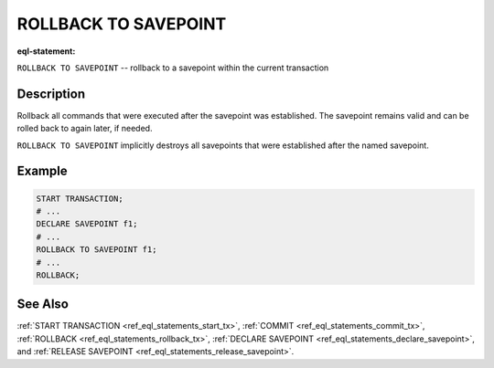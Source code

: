 ..
    Portions Copyright (c) 2019 MagicStack Inc. and the EdgeDB authors.

    Portions Copyright (c) 1996-2018, PostgreSQL Global Development Group
    Portions Copyright (c) 1994, The Regents of the University of California

    Permission to use, copy, modify, and distribute this software and its
    documentation for any purpose, without fee, and without a written agreement
    is hereby granted, provided that the above copyright notice and this
    paragraph and the following two paragraphs appear in all copies.

    IN NO EVENT SHALL THE UNIVERSITY OF CALIFORNIA BE LIABLE TO ANY PARTY FOR
    DIRECT, INDIRECT, SPECIAL, INCIDENTAL, OR CONSEQUENTIAL DAMAGES, INCLUDING
    LOST PROFITS, ARISING OUT OF THE USE OF THIS SOFTWARE AND ITS
    DOCUMENTATION, EVEN IF THE UNIVERSITY OF CALIFORNIA HAS BEEN ADVISED OF THE
    POSSIBILITY OF SUCH DAMAGE.

    THE UNIVERSITY OF CALIFORNIA SPECIFICALLY DISCLAIMS ANY WARRANTIES,
    INCLUDING, BUT NOT LIMITED TO, THE IMPLIED WARRANTIES OF MERCHANTABILITY
    AND FITNESS FOR A PARTICULAR PURPOSE.  THE SOFTWARE PROVIDED HEREUNDER IS
    ON AN "AS IS" BASIS, AND THE UNIVERSITY OF CALIFORNIA HAS NO OBLIGATIONS TO
    PROVIDE MAINTENANCE, SUPPORT, UPDATES, ENHANCEMENTS, OR MODIFICATIONS.


.. _ref_eql_statements_rollback_savepoint:

ROLLBACK TO SAVEPOINT
=====================

:eql-statement:


``ROLLBACK TO SAVEPOINT`` -- rollback to a savepoint within the current
transaction


.. eql:synopsis::

    ROLLBACK TO SAVEPOINT <savepoint-name> ;


Description
-----------

Rollback all commands that were executed after the savepoint
was established. The savepoint remains valid and can be rolled back
to again later, if needed.

``ROLLBACK TO SAVEPOINT`` implicitly destroys all savepoints that
were established after the named savepoint.


Example
-------

.. code-block:: edgeql

    START TRANSACTION;
    # ...
    DECLARE SAVEPOINT f1;
    # ...
    ROLLBACK TO SAVEPOINT f1;
    # ...
    ROLLBACK;


See Also
--------

:ref:`START TRANSACTION <ref_eql_statements_start_tx>`,
:ref:`COMMIT <ref_eql_statements_commit_tx>`,
:ref:`ROLLBACK <ref_eql_statements_rollback_tx>`,
:ref:`DECLARE SAVEPOINT <ref_eql_statements_declare_savepoint>`,
and :ref:`RELEASE SAVEPOINT <ref_eql_statements_release_savepoint>`.
